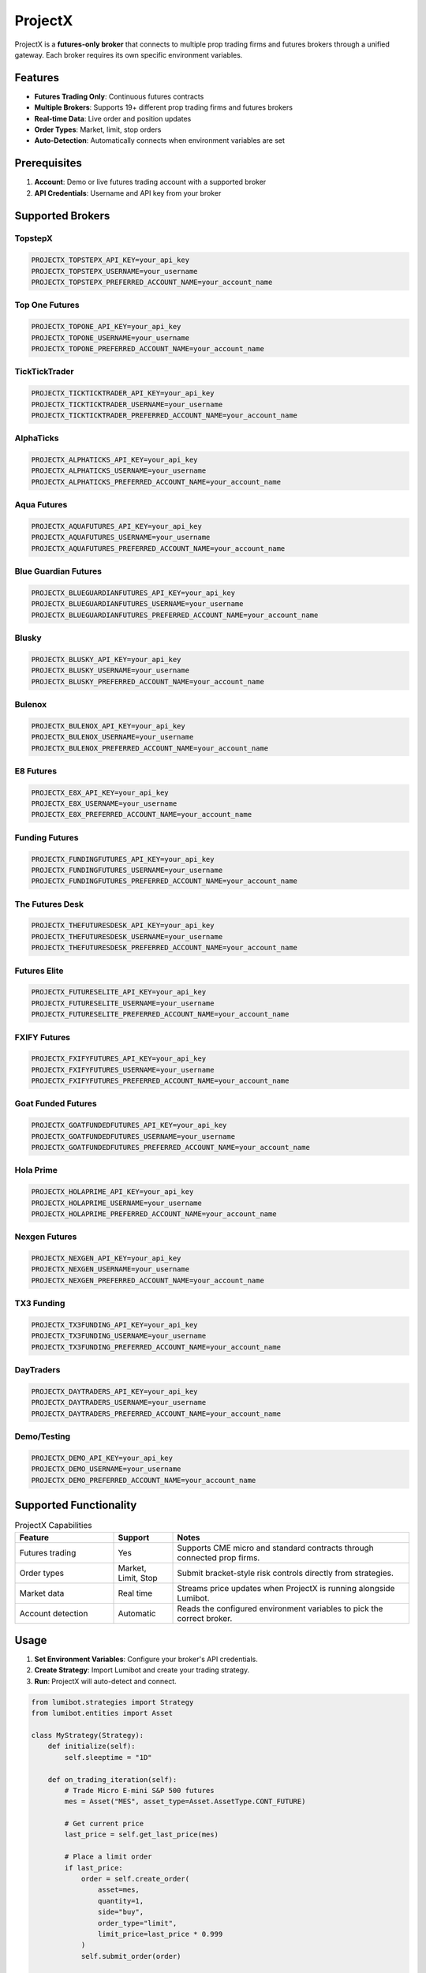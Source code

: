 ProjectX
========

ProjectX is a **futures-only broker** that connects to multiple prop trading firms and futures brokers through a unified gateway. Each broker requires its own specific environment variables.

Features
--------

* **Futures Trading Only**: Continuous futures contracts
* **Multiple Brokers**: Supports 19+ different prop trading firms and futures brokers
* **Real-time Data**: Live order and position updates
* **Order Types**: Market, limit, stop orders
* **Auto-Detection**: Automatically connects when environment variables are set

Prerequisites
-------------

1. **Account**: Demo or live futures trading account with a supported broker
2. **API Credentials**: Username and API key from your broker

Supported Brokers
-----------------

TopstepX
^^^^^^^^

.. code-block:: bash

   PROJECTX_TOPSTEPX_API_KEY=your_api_key
   PROJECTX_TOPSTEPX_USERNAME=your_username
   PROJECTX_TOPSTEPX_PREFERRED_ACCOUNT_NAME=your_account_name

Top One Futures
^^^^^^^^^^^^^^^

.. code-block:: bash

   PROJECTX_TOPONE_API_KEY=your_api_key
   PROJECTX_TOPONE_USERNAME=your_username
   PROJECTX_TOPONE_PREFERRED_ACCOUNT_NAME=your_account_name

TickTickTrader
^^^^^^^^^^^^^^

.. code-block:: bash

   PROJECTX_TICKTICKTRADER_API_KEY=your_api_key
   PROJECTX_TICKTICKTRADER_USERNAME=your_username
   PROJECTX_TICKTICKTRADER_PREFERRED_ACCOUNT_NAME=your_account_name

AlphaTicks
^^^^^^^^^^

.. code-block:: bash

   PROJECTX_ALPHATICKS_API_KEY=your_api_key
   PROJECTX_ALPHATICKS_USERNAME=your_username
   PROJECTX_ALPHATICKS_PREFERRED_ACCOUNT_NAME=your_account_name

Aqua Futures
^^^^^^^^^^^^

.. code-block:: bash

   PROJECTX_AQUAFUTURES_API_KEY=your_api_key
   PROJECTX_AQUAFUTURES_USERNAME=your_username
   PROJECTX_AQUAFUTURES_PREFERRED_ACCOUNT_NAME=your_account_name

Blue Guardian Futures
^^^^^^^^^^^^^^^^^^^^^^

.. code-block:: bash

   PROJECTX_BLUEGUARDIANFUTURES_API_KEY=your_api_key
   PROJECTX_BLUEGUARDIANFUTURES_USERNAME=your_username
   PROJECTX_BLUEGUARDIANFUTURES_PREFERRED_ACCOUNT_NAME=your_account_name

Blusky
^^^^^^

.. code-block:: bash

   PROJECTX_BLUSKY_API_KEY=your_api_key
   PROJECTX_BLUSKY_USERNAME=your_username
   PROJECTX_BLUSKY_PREFERRED_ACCOUNT_NAME=your_account_name

Bulenox
^^^^^^^

.. code-block:: bash

   PROJECTX_BULENOX_API_KEY=your_api_key
   PROJECTX_BULENOX_USERNAME=your_username
   PROJECTX_BULENOX_PREFERRED_ACCOUNT_NAME=your_account_name

E8 Futures
^^^^^^^^^^

.. code-block:: bash

   PROJECTX_E8X_API_KEY=your_api_key
   PROJECTX_E8X_USERNAME=your_username
   PROJECTX_E8X_PREFERRED_ACCOUNT_NAME=your_account_name

Funding Futures
^^^^^^^^^^^^^^^

.. code-block:: bash

   PROJECTX_FUNDINGFUTURES_API_KEY=your_api_key
   PROJECTX_FUNDINGFUTURES_USERNAME=your_username
   PROJECTX_FUNDINGFUTURES_PREFERRED_ACCOUNT_NAME=your_account_name

The Futures Desk
^^^^^^^^^^^^^^^^

.. code-block:: bash

   PROJECTX_THEFUTURESDESK_API_KEY=your_api_key
   PROJECTX_THEFUTURESDESK_USERNAME=your_username
   PROJECTX_THEFUTURESDESK_PREFERRED_ACCOUNT_NAME=your_account_name

Futures Elite
^^^^^^^^^^^^^

.. code-block:: bash

   PROJECTX_FUTURESELITE_API_KEY=your_api_key
   PROJECTX_FUTURESELITE_USERNAME=your_username
   PROJECTX_FUTURESELITE_PREFERRED_ACCOUNT_NAME=your_account_name

FXIFY Futures
^^^^^^^^^^^^^

.. code-block:: bash

   PROJECTX_FXIFYFUTURES_API_KEY=your_api_key
   PROJECTX_FXIFYFUTURES_USERNAME=your_username
   PROJECTX_FXIFYFUTURES_PREFERRED_ACCOUNT_NAME=your_account_name

Goat Funded Futures
^^^^^^^^^^^^^^^^^^^

.. code-block:: bash

   PROJECTX_GOATFUNDEDFUTURES_API_KEY=your_api_key
   PROJECTX_GOATFUNDEDFUTURES_USERNAME=your_username
   PROJECTX_GOATFUNDEDFUTURES_PREFERRED_ACCOUNT_NAME=your_account_name

Hola Prime
^^^^^^^^^^

.. code-block:: bash

   PROJECTX_HOLAPRIME_API_KEY=your_api_key
   PROJECTX_HOLAPRIME_USERNAME=your_username
   PROJECTX_HOLAPRIME_PREFERRED_ACCOUNT_NAME=your_account_name

Nexgen Futures
^^^^^^^^^^^^^^

.. code-block:: bash

   PROJECTX_NEXGEN_API_KEY=your_api_key
   PROJECTX_NEXGEN_USERNAME=your_username
   PROJECTX_NEXGEN_PREFERRED_ACCOUNT_NAME=your_account_name

TX3 Funding
^^^^^^^^^^^

.. code-block:: bash

   PROJECTX_TX3FUNDING_API_KEY=your_api_key
   PROJECTX_TX3FUNDING_USERNAME=your_username
   PROJECTX_TX3FUNDING_PREFERRED_ACCOUNT_NAME=your_account_name

DayTraders
^^^^^^^^^^

.. code-block:: bash

   PROJECTX_DAYTRADERS_API_KEY=your_api_key
   PROJECTX_DAYTRADERS_USERNAME=your_username
   PROJECTX_DAYTRADERS_PREFERRED_ACCOUNT_NAME=your_account_name

Demo/Testing
^^^^^^^^^^^^

.. code-block:: bash

   PROJECTX_DEMO_API_KEY=your_api_key
   PROJECTX_DEMO_USERNAME=your_username
   PROJECTX_DEMO_PREFERRED_ACCOUNT_NAME=your_account_name

Supported Functionality
-----------------------

.. list-table:: ProjectX Capabilities
   :widths: 25 15 60
   :header-rows: 1

   * - Feature
     - Support
     - Notes
   * - Futures trading
     - Yes
     - Supports CME micro and standard contracts through connected prop firms.
   * - Order types
     - Market, Limit, Stop
     - Submit bracket-style risk controls directly from strategies.
   * - Market data
     - Real time
     - Streams price updates when ProjectX is running alongside Lumibot.
   * - Account detection
     - Automatic
     - Reads the configured environment variables to pick the correct broker.

Usage
-----

1. **Set Environment Variables**: Configure your broker's API credentials.

2. **Create Strategy**: Import Lumibot and create your trading strategy.

3. **Run**: ProjectX will auto-detect and connect.

.. code-block:: python

   from lumibot.strategies import Strategy
   from lumibot.entities import Asset

   class MyStrategy(Strategy):
       def initialize(self):
           self.sleeptime = "1D"

       def on_trading_iteration(self):
           # Trade Micro E-mini S&P 500 futures
           mes = Asset("MES", asset_type=Asset.AssetType.CONT_FUTURE)
           
           # Get current price
           last_price = self.get_last_price(mes)
           
           # Place a limit order
           if last_price:
               order = self.create_order(
                   asset=mes,
                   quantity=1,
                   side="buy",
                   order_type="limit", 
                   limit_price=last_price * 0.999
               )
               self.submit_order(order)

   # Run the strategy (ProjectX auto-detects from environment variables)
   strategy = MyStrategy()
   strategy.run_live()

Supported Features
------------------

✅ **Futures Trading**: Continuous futures contracts
✅ **Market Orders**: Immediate execution
✅ **Limit Orders**: Execute at specified price
✅ **Stop Orders**: Stop-loss functionality  
✅ **Real-time Data**: Live market data
✅ **Historical Data**: Minute, hour, day timeframes

❌ **Stock Trading**: Futures only
❌ **Options Trading**: Futures only
❌ **Order Modification**: Must cancel and re-place 
